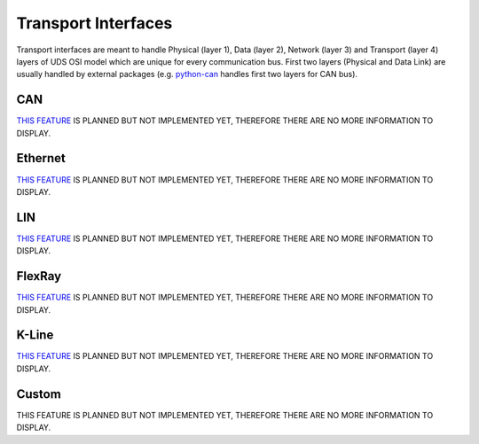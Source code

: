Transport Interfaces
====================
Transport interfaces are meant to handle Physical (layer 1), Data (layer 2), Network (layer 3) and Transport (layer 4)
layers of UDS OSI model which are unique for every communication bus. First two layers (Physical and Data Link) are
usually handled by external packages (e.g. `python-can <https://python-can.readthedocs.io/en/master/#>`_ handles
first two layers for CAN bus).


CAN
---
`THIS FEATURE <https://github.com/mdabrowski1990/uds/milestone/3>`_ IS PLANNED BUT NOT IMPLEMENTED YET,
THEREFORE THERE ARE NO MORE INFORMATION TO DISPLAY.


Ethernet
--------
`THIS FEATURE <https://github.com/mdabrowski1990/uds/milestone/5>`_ IS PLANNED BUT NOT IMPLEMENTED YET,
THEREFORE THERE ARE NO MORE INFORMATION TO DISPLAY.


LIN
---
`THIS FEATURE <https://github.com/mdabrowski1990/uds/milestone/4>`_ IS PLANNED BUT NOT IMPLEMENTED YET,
THEREFORE THERE ARE NO MORE INFORMATION TO DISPLAY.


FlexRay
-------
`THIS FEATURE <https://github.com/mdabrowski1990/uds/milestone/9>`_ IS PLANNED BUT NOT IMPLEMENTED YET,
THEREFORE THERE ARE NO MORE INFORMATION TO DISPLAY.


K-Line
------
`THIS FEATURE <https://github.com/mdabrowski1990/uds/milestone/10>`_ IS PLANNED BUT NOT IMPLEMENTED YET,
THEREFORE THERE ARE NO MORE INFORMATION TO DISPLAY.


Custom
------
THIS FEATURE IS PLANNED BUT NOT IMPLEMENTED YET, THEREFORE THERE ARE NO MORE INFORMATION TO DISPLAY.

